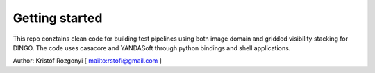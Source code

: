 Getting started
===============

This repo conztains clean code for building test pipelines using both image domain and gridded visibility stacking for DINGO. The code uses casacore and YANDASoft through python bindings and shell applications.

Author: Kristóf Rozgonyi [ `<rstofi@gmail.com>`_ ]
